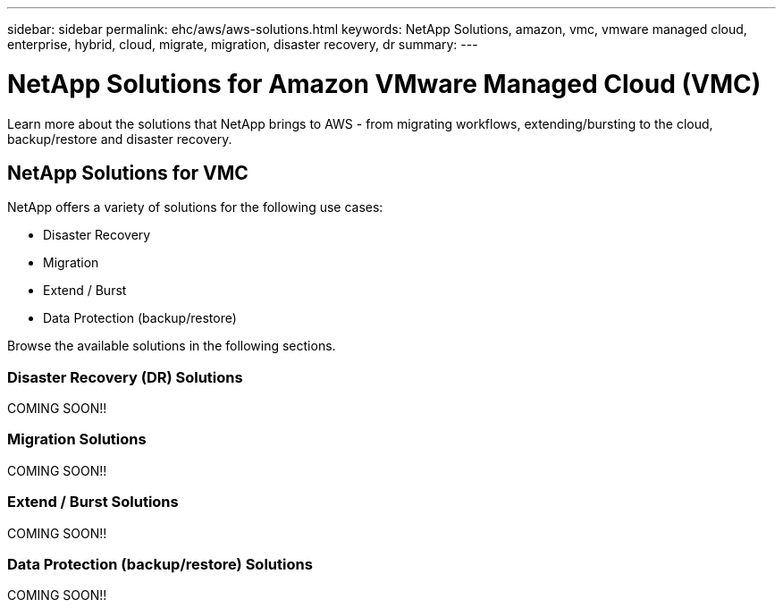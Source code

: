 ---
sidebar: sidebar
permalink: ehc/aws/aws-solutions.html
keywords: NetApp Solutions, amazon, vmc, vmware managed cloud, enterprise, hybrid, cloud, migrate, migration, disaster recovery, dr
summary:
---

= NetApp Solutions for Amazon VMware Managed Cloud (VMC)
:hardbreaks:
:nofooter:
:icons: font
:linkattrs:
:imagesdir: ./../../media/

[.lead]
Learn more about the solutions that NetApp brings to AWS - from migrating workflows, extending/bursting to the cloud, backup/restore and disaster recovery.

== NetApp Solutions for VMC

NetApp offers a variety of solutions for the following use cases:

* Disaster Recovery
* Migration
* Extend / Burst
* Data Protection (backup/restore)

Browse the available solutions in the following sections.

=== Disaster Recovery (DR) Solutions
// tag::aws-dr[]

COMING SOON!!

// end::aws-dr[]

=== Migration Solutions
// tag::aws-migrate[]

COMING SOON!!

// end::aws-migrate[]

=== Extend / Burst Solutions
// tag::aws-extend[]

COMING SOON!!

// end::aws-extend[]

=== Data Protection (backup/restore) Solutions
// tag::aws-dp[]

COMING SOON!!

// end::aws-dp[]

